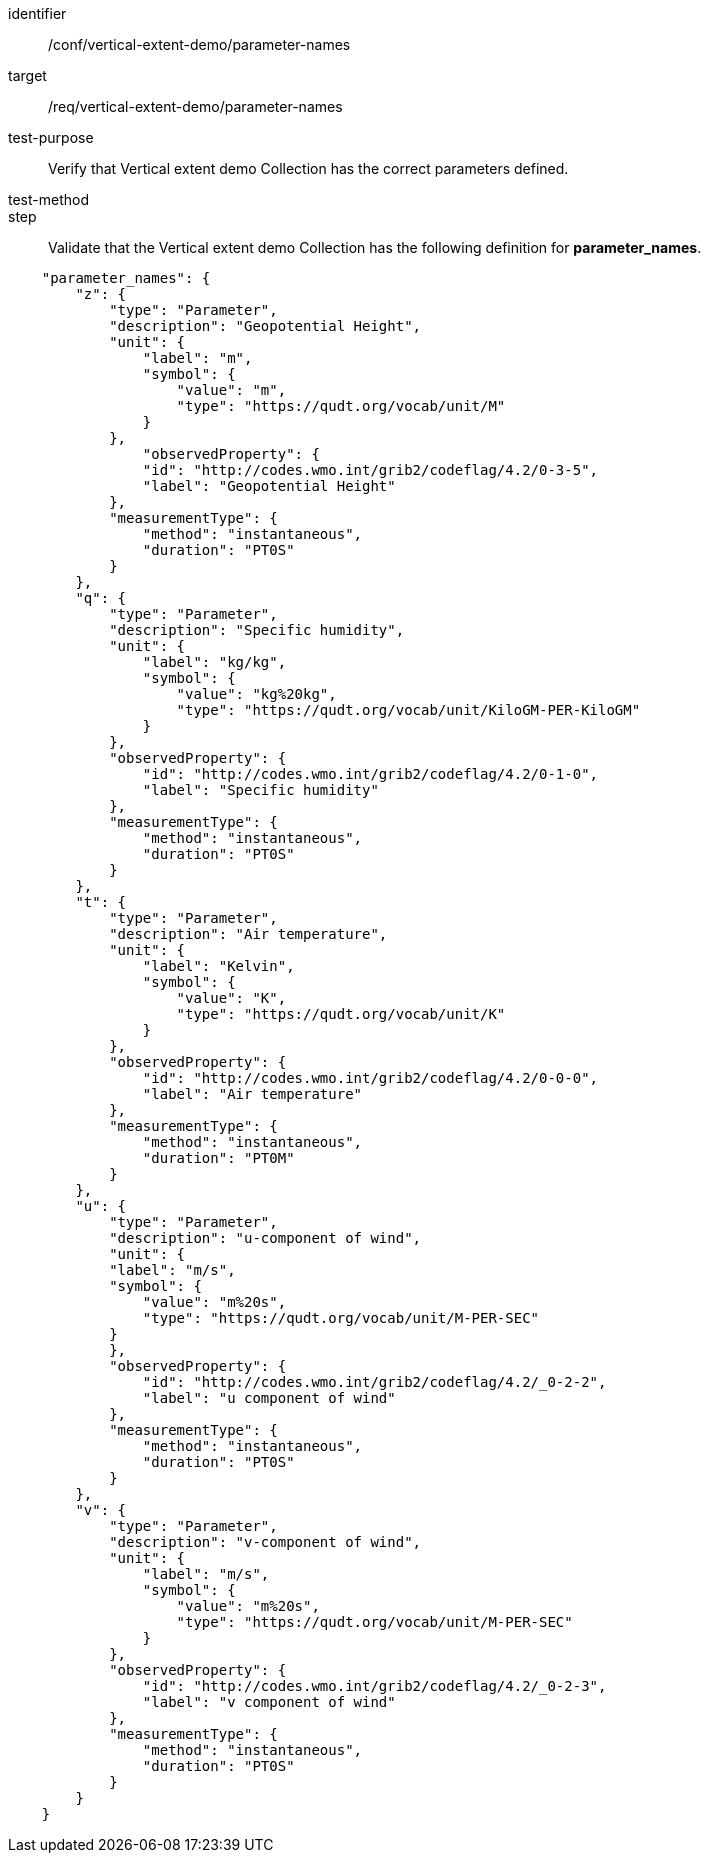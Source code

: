 [[ats_parameter-names]]
[abstract_test]
====
[%metadata]
identifier:: /conf/vertical-extent-demo/parameter-names
target:: /req/vertical-extent-demo/parameter-names
test-purpose:: Verify that Vertical extent demo Collection has the correct parameters defined.
test-method::
step:: Validate that the Vertical extent demo Collection has the following definition for *parameter_names*.

[source,JSON]
----

    "parameter_names": {
        "z": {
            "type": "Parameter",
            "description": "Geopotential Height",
            "unit": {
                "label": "m",
                "symbol": {
                    "value": "m",
                    "type": "https://qudt.org/vocab/unit/M"
                }
            },
                "observedProperty": {
                "id": "http://codes.wmo.int/grib2/codeflag/4.2/0-3-5",
                "label": "Geopotential Height"
            },
            "measurementType": {
                "method": "instantaneous",
                "duration": "PT0S"
            }
        },
        "q": {
            "type": "Parameter",
            "description": "Specific humidity",
            "unit": {
                "label": "kg/kg",
                "symbol": {
                    "value": "kg%20kg",
                    "type": "https://qudt.org/vocab/unit/KiloGM-PER-KiloGM"
                }
            },
            "observedProperty": {
                "id": "http://codes.wmo.int/grib2/codeflag/4.2/0-1-0",
                "label": "Specific humidity"
            },
            "measurementType": {
                "method": "instantaneous",
                "duration": "PT0S"
            }
        },
        "t": {
            "type": "Parameter",
            "description": "Air temperature",
            "unit": {
                "label": "Kelvin",
                "symbol": {
                    "value": "K",
                    "type": "https://qudt.org/vocab/unit/K"
                }
            },
            "observedProperty": {
                "id": "http://codes.wmo.int/grib2/codeflag/4.2/0-0-0",
                "label": "Air temperature"
            },
            "measurementType": {
                "method": "instantaneous",
                "duration": "PT0M"
            }
        },
        "u": {
            "type": "Parameter",
            "description": "u-component of wind",
            "unit": {
            "label": "m/s",
            "symbol": {
                "value": "m%20s",
                "type": "https://qudt.org/vocab/unit/M-PER-SEC"
            }
            },
            "observedProperty": {
                "id": "http://codes.wmo.int/grib2/codeflag/4.2/_0-2-2",
                "label": "u component of wind"
            },
            "measurementType": {
                "method": "instantaneous",
                "duration": "PT0S"
            }
        },
        "v": {
            "type": "Parameter",
            "description": "v-component of wind",
            "unit": {
                "label": "m/s",
                "symbol": {
                    "value": "m%20s",
                    "type": "https://qudt.org/vocab/unit/M-PER-SEC"
                }
            },
            "observedProperty": {
                "id": "http://codes.wmo.int/grib2/codeflag/4.2/_0-2-3",
                "label": "v component of wind"
            },
            "measurementType": {
                "method": "instantaneous",
                "duration": "PT0S"
            }
        }
    }

----

====